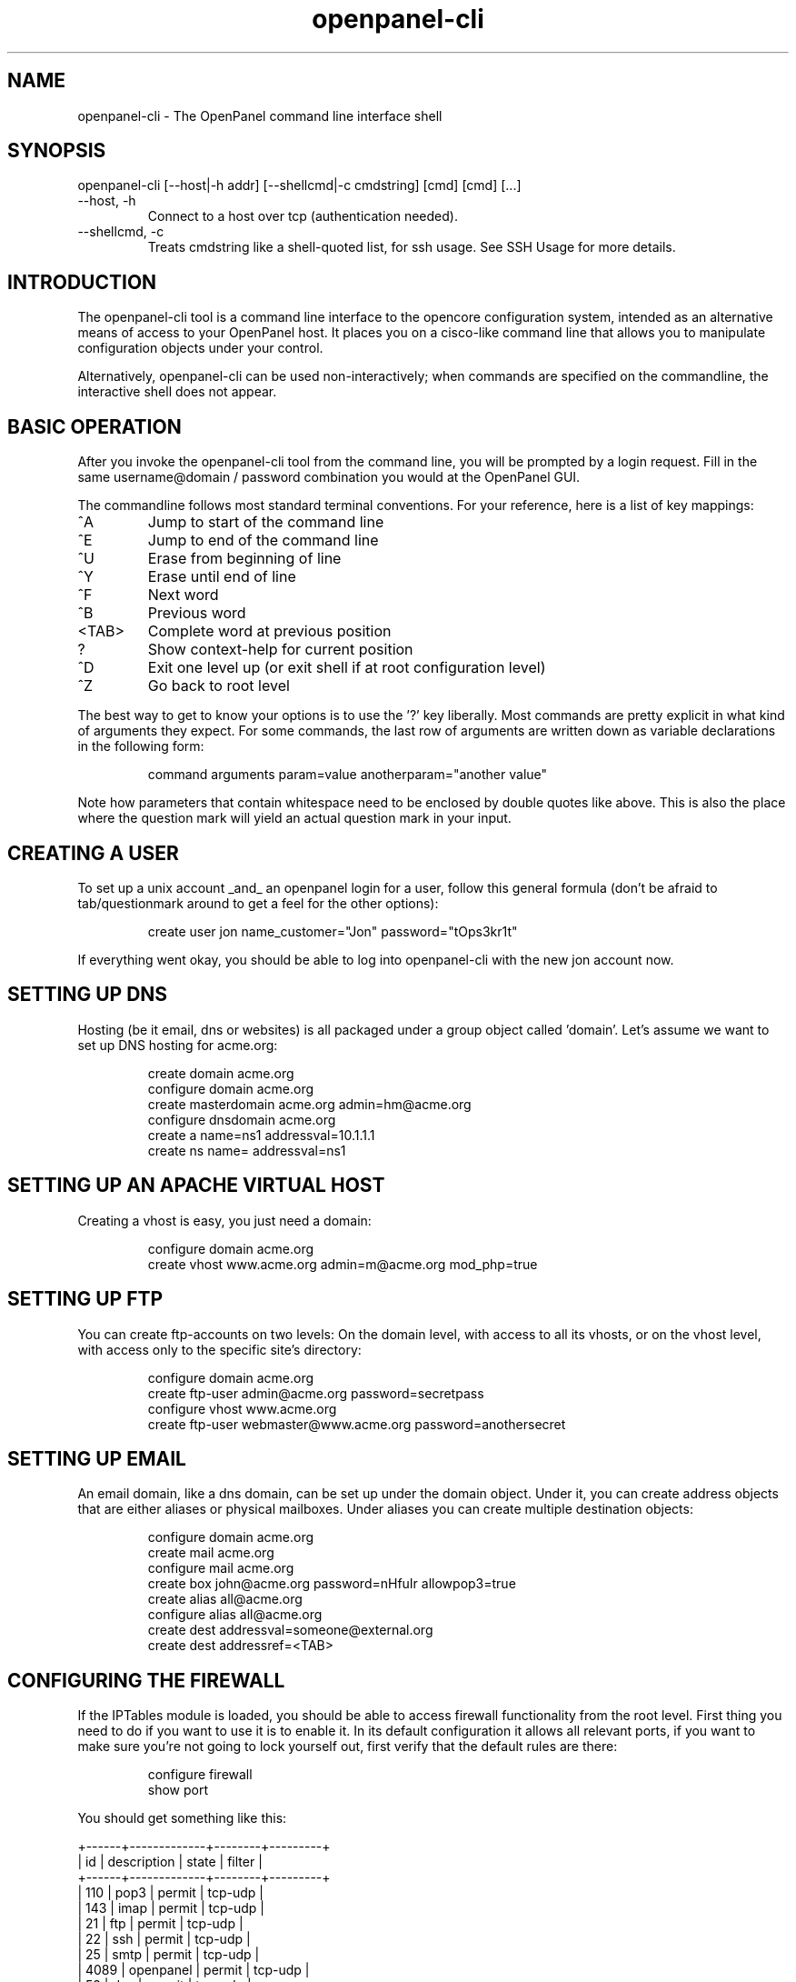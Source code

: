 .TH openpanel-cli 2 2010-12-09
.SH NAME
openpanel-cli \- The OpenPanel command line interface shell
.SH SYNOPSIS
openpanel-cli [--host|-h addr] [--shellcmd|-c cmdstring] [cmd] [cmd] [...]
.IP --host,\ -h
Connect to a host over tcp (authentication needed).
.IP --shellcmd,\ -c
Treats cmdstring like a shell-quoted list, for ssh usage. See SSH Usage for
more details.
.SH INTRODUCTION
The openpanel-cli tool is a command line interface to the opencore configuration
system, intended as an alternative means of access to your OpenPanel host.
It places you on a cisco-like command line that allows you to manipulate
configuration objects under your control.
.P
Alternatively, openpanel-cli can be used non-interactively; when commands are
specified on the commandline, the interactive shell does not appear.
.SH BASIC OPERATION
After you invoke the openpanel-cli tool from the command line, you will be prompted
by a login request. Fill in the same username@domain / password combination
you would at the OpenPanel GUI.
.P
The commandline follows most standard terminal conventions. For your
reference, here is a list of key mappings:
.IP "^A"
Jump to start of the command line
.IP "^E"
Jump to end of the command line
.IP "^U"
Erase from beginning of line
.IP "^Y"
Erase until end of line
.IP "^F"
Next word
.IP "^B"
Previous word
.IP "<TAB>"
Complete word at previous position
.IP "?"
Show context-help for current position
.IP "^D"
Exit one level up (or exit shell if at root configuration level)
.IP "^Z"
Go back to root level
.P
The best way to get to know your options is to use the '?' key liberally.
Most commands are pretty explicit in what kind of arguments they expect. For
some commands, the last row of arguments are written down as variable
declarations in the following form:
.IP
command arguments param=value anotherparam="another value"
.P
Note how parameters that contain whitespace need to be enclosed by double
quotes like above. This is also the place where the question mark will yield
an actual question mark in your input.
.SH CREATING A USER
To set up a unix account _and_ an openpanel login for a user, follow
this general formula (don't be afraid to tab/questionmark around to get
a feel for the other options):
.IP
create user jon name_customer="Jon" password="tOps3kr1t"
.P
If everything went okay, you should be able to log into openpanel-cli with the new
jon account now.
.SH SETTING UP DNS
Hosting (be it email, dns or websites) is all packaged under a group object
called 'domain'. Let's assume we want to set up DNS hosting for acme.org:
.IP
create domain acme.org
.br
configure domain acme.org
.br
create masterdomain acme.org admin=hm@acme.org
.br
configure dnsdomain acme.org
.br
create a name=ns1 addressval=10.1.1.1
.br
create ns name= addressval=ns1
.SH SETTING UP AN APACHE VIRTUAL HOST
Creating a vhost is easy, you just need a domain:
.IP
configure domain acme.org
.br
create vhost www.acme.org admin=m@acme.org mod_php=true
.SH SETTING UP FTP
You can create ftp-accounts on two levels: On the domain level, with
access to all its vhosts, or on the vhost level, with access only to the
specific site's directory:
.IP
configure domain acme.org
.br
create ftp-user admin@acme.org password=secretpass
.br
configure vhost www.acme.org
.br
create ftp-user webmaster@www.acme.org password=anothersecret
.SH SETTING UP EMAIL
An email domain, like a dns domain, can be set up under the domain object.
Under it, you can create address objects that are either aliases or
physical mailboxes. Under aliases you can create multiple destination
objects:
.IP
configure domain acme.org
.br
create mail acme.org
.br
configure mail acme.org
.br
create box john@acme.org password=nHfuIr allowpop3=true
.br
create alias all@acme.org
.br
configure alias all@acme.org
.br
create dest addressval=someone@external.org
.br
create dest addressref=<TAB>
.SH CONFIGURING THE FIREWALL
If the IPTables module is loaded, you should be able to access firewall
functionality from the root level. First thing you need to do if you
want to use it is to enable it. In its default configuration it allows
all relevant ports, if you want to make sure you're not going to lock
yourself out, first verify that the default rules are there:
.IP
configure firewall
.br
show port
.P
You should get something like this:
.P
	+------+-------------+--------+---------+
.br
	| id   | description | state  | filter  |
.br
	+------+-------------+--------+---------+
.br
	| 110  | pop3        | permit | tcp-udp |
.br
	| 143  | imap        | permit | tcp-udp |
.br
	| 21   | ftp         | permit | tcp-udp |
.br
	| 22   | ssh         | permit | tcp-udp |
.br
	| 25   | smtp        | permit | tcp-udp |
.br
	| 4089 | openpanel   | permit | tcp-udp |
.br
	| 53   | dns         | permit | tcp-udp |
.br
	| 80   | http        | permit | tcp-udp |
.br
	+------+-------------+--------+---------+
.br
.P
If that's verified, then we're fine and you can go ahead and enable the
firewall:
.IP
^Z (back to ROOT level)
.br
update firewall enabled=true
.P
In its default inception the firewall follows this basic set-up:
.br
1: Anything not explicitly permitted is denied
.br
2: Any traffic related to a permitted connection is permitted
.br
3: Any traffic to ports as listed in the port list is permitted,
.br
	4: Except for those matching more specific rules under a port.
.P
So, to disable access to smtp for any network except your office lan at
192.168.3.0/24, you can do this:
.IP
configure firewall
.br
configure port 25
.br
create rule ip=192.168.3.0 subnet=255.255.255.0 state=permit
.br
^Z
.br
update port 25 state=deny
.P
You can do the same for the ssh port, but of course make sure you don't
lock yourself out by _first_ creating the state=permit rule before you
update the port object to state=deny.
.SH CONFIGURING SOFTWARE UPDATES
The SoftwareUpdate background process needs some time to accumulate all
package information, if you just started up openpanel you have to take into
account a couple of minutes for this information to be gathered. Once they
are available (of course I'm assuming you have been anticipating the joy
of doing your updates through openpanel and you've got a couple of pending
updates;) you can take a look at them through the system-update object:
.IP
configure system-update
.br
show package
.P
You should get a small (or longer, depending on how naughty you have been)
list of pending updates like this:
.br
	+----------------------+--------------+--------------+---------+
.br
	| id                   | newversion   | source       | enabled |
.br
	+----------------------+--------------+--------------+---------+
.br
	| amavisd-new.i386     | 2.4.4-1.el4.r| rpmforge     | false   |
.br
	| clamav-db.i386       | 0.88.7-1.el4.| rpmforge     | false   |
.br
	| clamav.i386          | 0.88.7-1.el4.| rpmforge     | false   |
.br
	| clamd.i386           | 0.88.7-1.el4.| rpmforge     | false   |
.br
	| tar.i386             | 1.14-12.RHEL4| update       | false   |
.br
	| tzdata.noarch        | 2006m-3.el4  | update       | false   |
.br
	+----------------------+--------------+--------------+---------+
.P
The system-update object itself can be used to set the default policy for
enabling pending updates. Regardless of policy you can flag individual
packages for update, so in the example above we could flag tar for update:
.IP
configure system-update
.br
configure package tar.i386 enabled=true
.SH SSH USAGE
Because openpanel-cli commands can contain spaces, remote ssh usage is a bit
different when it comes to quoting:
.P
.br
$ ssh openpanel-admin@host "openpanel-cli 'conf domain example.net' 'show mail'"
.br
+-------------+
.br
| id          |
.br
+-------------+
.br
| example.net |
.br
+-------------+
